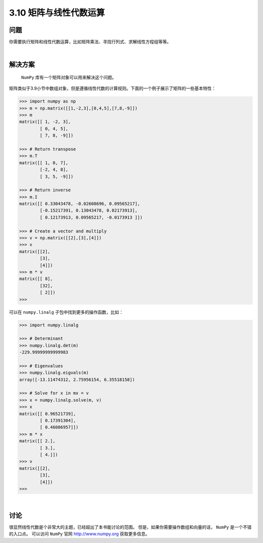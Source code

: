 ============================
3.10 矩阵与线性代数运算
============================

----------
问题
----------
你需要执行矩阵和线性代数运算，比如矩阵乘法、寻找行列式、求解线性方程组等等。

|

----------
解决方案
----------
 ``NumPy`` 库有一个矩阵对象可以用来解决这个问题。
矩阵类似于3.9小节中数组对象，但是遵循线性代数的计算规则。下面的一个例子展示了矩阵的一些基本特性：

.. code-block:: python

    >>> import numpy as np
    >>> m = np.matrix([[1,-2,3],[0,4,5],[7,8,-9]])
    >>> m
    matrix([[ 1, -2, 3],
            [ 0, 4, 5],
            [ 7, 8, -9]])

    >>> # Return transpose
    >>> m.T
    matrix([[ 1, 0, 7],
            [-2, 4, 8],
            [ 3, 5, -9]])

    >>> # Return inverse
    >>> m.I
    matrix([[ 0.33043478, -0.02608696, 0.09565217],
            [-0.15217391, 0.13043478, 0.02173913],
            [ 0.12173913, 0.09565217, -0.0173913 ]])

    >>> # Create a vector and multiply
    >>> v = np.matrix([[2],[3],[4]])
    >>> v
    matrix([[2],
            [3],
            [4]])
    >>> m * v
    matrix([[ 8],
            [32],
            [ 2]])
    >>>

可以在 ``numpy.linalg`` 子包中找到更多的操作函数，比如：

.. code-block:: python

    >>> import numpy.linalg

    >>> # Determinant
    >>> numpy.linalg.det(m)
    -229.99999999999983

    >>> # Eigenvalues
    >>> numpy.linalg.eigvals(m)
    array([-13.11474312, 2.75956154, 6.35518158])

    >>> # Solve for x in mx = v
    >>> x = numpy.linalg.solve(m, v)
    >>> x
    matrix([[ 0.96521739],
            [ 0.17391304],
            [ 0.46086957]])
    >>> m * x
    matrix([[ 2.],
            [ 3.],
            [ 4.]])
    >>> v
    matrix([[2],
            [3],
            [4]])
    >>>

|

----------
讨论
----------
很显然线性代数是个非常大的主题，已经超出了本书能讨论的范围。
但是，如果你需要操作数组和向量的话， ``NumPy`` 是一个不错的入口点。
可以访问 ``NumPy`` 官网 http://www.numpy.org 获取更多信息。

